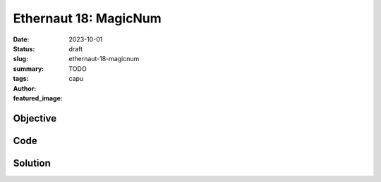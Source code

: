 ###########################
Ethernaut 18: MagicNum
###########################
:date: 2023-10-01
:status: draft
:slug: ethernaut-18-magicnum
:summary: TODO
:tags: 
:author: capu
:featured_image:


Objective
=========

Code
====
.. code-block:: solidity
    :linenos: inline
    :hl_lines: 1

    pragma solidity ^0.8.13;

    contract MagicNum {
        address public solver;

        constructor() {}

        function setSolver(address _solver) public {
            solver = _solver;
        }

        /*
        ____________/\\\_______/\\\\\\\\\_____        
        __________/\\\\\_____/\\\///////\\\___       
        ________/\\\/\\\____\///______\//\\\__      
        ______/\\\/\/\\\______________/\\\/___     
            ____/\\\/__\/\\\___________/\\\//_____    
            __/\\\\\\\\\\\\\\\\_____/\\\//________   
            _\///////////\\\//____/\\\/___________  
            ___________\/\\\_____/\\\\\\\\\\\\\\\_ 
                ___________\///_____\///////////////__
        */
    }


Solution
========
.. code-block:: solidity
    :linenos: inline
    :hl_lines: 1
